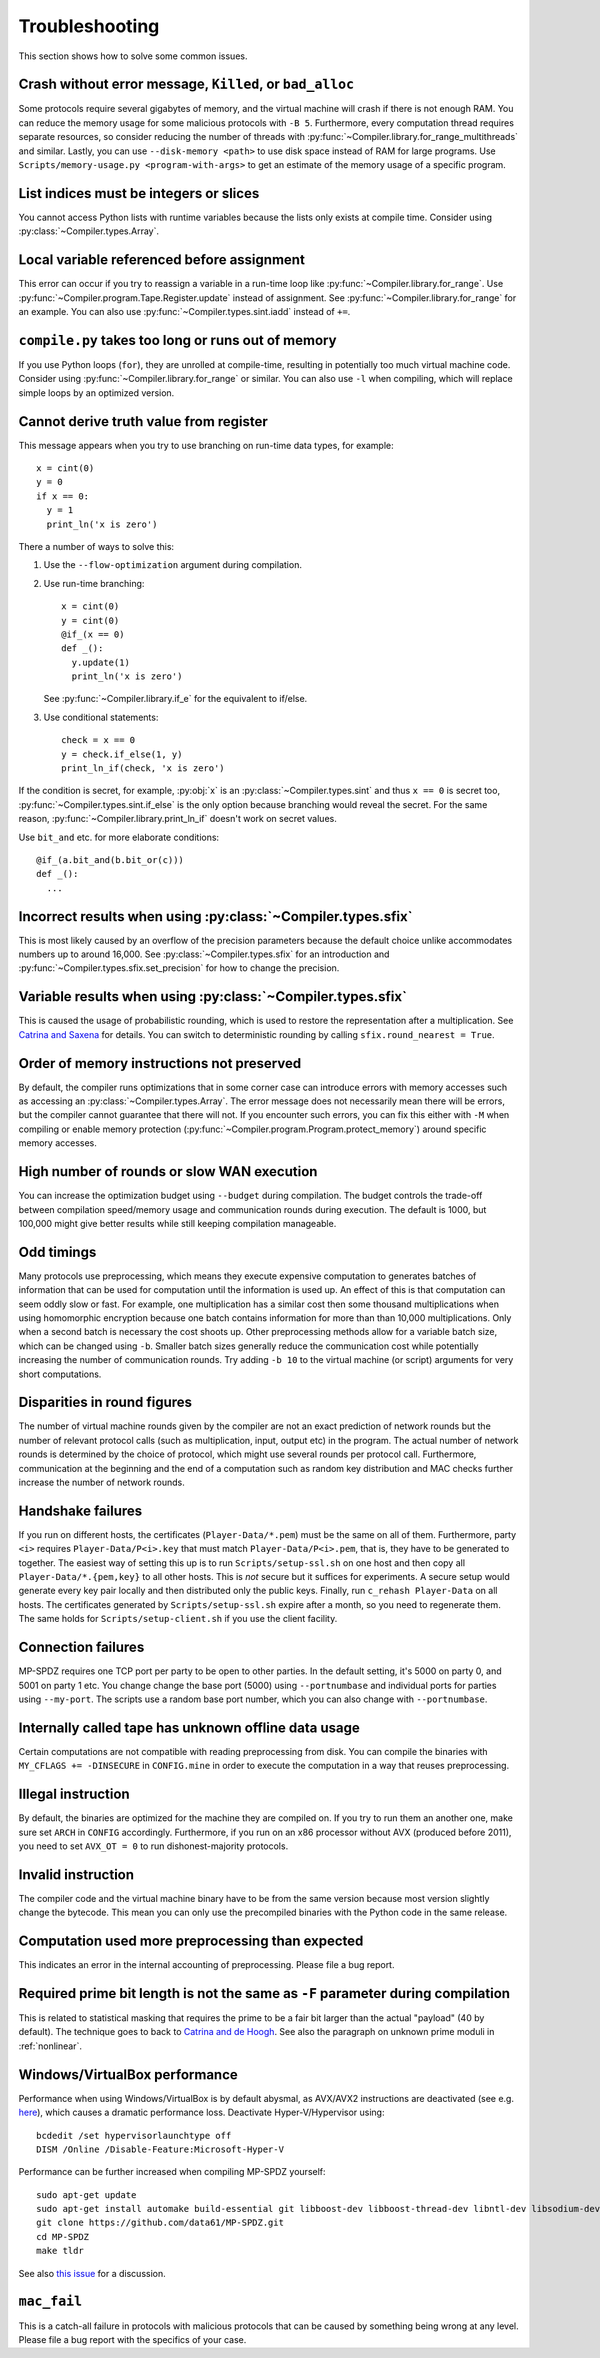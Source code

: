 .. _troubleshooting:

Troubleshooting
---------------

This section shows how to solve some common issues.


Crash without error message, ``Killed``, or ``bad_alloc``
~~~~~~~~~~~~~~~~~~~~~~~~~~~~~~~~~~~~~~~~~~~~~~~~~~~~~~~~~

Some protocols require several gigabytes of memory, and the virtual
machine will crash if there is not enough RAM. You can reduce the
memory usage for some malicious protocols with ``-B 5``.
Furthermore, every computation thread requires
separate resources, so consider reducing the number of threads with
:py:func:`~Compiler.library.for_range_multithreads` and similar.
Lastly, you can use ``--disk-memory <path>`` to use disk space instead
of RAM for large programs.
Use ``Scripts/memory-usage.py <program-with-args>`` to get an estimate
of the memory usage of a specific program.


List indices must be integers or slices
~~~~~~~~~~~~~~~~~~~~~~~~~~~~~~~~~~~~~~~

You cannot access Python lists with runtime variables because the
lists only exists at compile time. Consider using
:py:class:`~Compiler.types.Array`.


Local variable referenced before assignment
~~~~~~~~~~~~~~~~~~~~~~~~~~~~~~~~~~~~~~~~~~~

This error can occur if you try to reassign a variable in a run-time
loop like :py:func:`~Compiler.library.for_range`. Use
:py:func:`~Compiler.program.Tape.Register.update` instead of assignment. See
:py:func:`~Compiler.library.for_range` for an example.
You can also use :py:func:`~Compiler.types.sint.iadd` instead of ``+=``.


``compile.py`` takes too long or runs out of memory
~~~~~~~~~~~~~~~~~~~~~~~~~~~~~~~~~~~~~~~~~~~~~~~~~~~

If you use Python loops (``for``), they are unrolled at compile-time,
resulting in potentially too much virtual machine code. Consider using
:py:func:`~Compiler.library.for_range` or similar. You can also use
``-l`` when compiling, which will replace simple loops by an optimized
version.


Cannot derive truth value from register
~~~~~~~~~~~~~~~~~~~~~~~~~~~~~~~~~~~~~~~

This message appears when you try to use branching on run-time data
types, for example::

  x = cint(0)
  y = 0
  if x == 0:
    y = 1
    print_ln('x is zero')

There a number of ways to solve this:

1. Use the ``--flow-optimization`` argument during compilation.
2. Use run-time branching::

     x = cint(0)
     y = cint(0)
     @if_(x == 0)
     def _():
       y.update(1)
       print_ln('x is zero')

   See :py:func:`~Compiler.library.if_e` for the equivalent to
   if/else.
3. Use conditional statements::

     check = x == 0
     y = check.if_else(1, y)
     print_ln_if(check, 'x is zero')

If the condition is secret, for example, :py:obj:`x` is an
:py:class:`~Compiler.types.sint` and thus ``x == 0`` is secret too,
:py:func:`~Compiler.types.sint.if_else` is the only option because
branching would reveal the secret. For the same reason,
:py:func:`~Compiler.library.print_ln_if` doesn't work on secret values.

Use ``bit_and`` etc. for more elaborate conditions::

  @if_(a.bit_and(b.bit_or(c)))
  def _():
    ...


Incorrect results when using :py:class:`~Compiler.types.sfix`
~~~~~~~~~~~~~~~~~~~~~~~~~~~~~~~~~~~~~~~~~~~~~~~~~~~~~~~~~~~~~

This is most likely caused by an overflow of the precision
parameters because the default choice unlike accommodates numbers up
to around 16,000. See :py:class:`~Compiler.types.sfix` for an
introduction and :py:func:`~Compiler.types.sfix.set_precision` for how
to change the precision.


Variable results when using :py:class:`~Compiler.types.sfix`
~~~~~~~~~~~~~~~~~~~~~~~~~~~~~~~~~~~~~~~~~~~~~~~~~~~~~~~~~~~~

This is caused the usage of probabilistic rounding, which is used to
restore the representation after a multiplication. See `Catrina and Saxena
<https://www.ifca.ai/pub/fc10/31_47.pdf>`_ for details. You can switch
to deterministic rounding by calling ``sfix.round_nearest = True``.


Order of memory instructions not preserved
~~~~~~~~~~~~~~~~~~~~~~~~~~~~~~~~~~~~~~~~~~

By default, the compiler runs optimizations that in some corner case
can introduce errors with memory accesses such as accessing an
:py:class:`~Compiler.types.Array`. The error message does not
necessarily mean there will be errors, but the compiler cannot
guarantee that there will not. If you encounter such errors, you
can fix this either with ``-M`` when compiling or enable memory
protection (:py:func:`~Compiler.program.Program.protect_memory`)
around specific memory accesses.


High number of rounds or slow WAN execution
~~~~~~~~~~~~~~~~~~~~~~~~~~~~~~~~~~~~~~~~~~~

You can increase the optimization budget using ``--budget`` during
compilation. The budget controls the trade-off between compilation
speed/memory usage and communication rounds during execution. The
default is 1000, but 100,000 might give better results while still
keeping compilation manageable.


Odd timings
~~~~~~~~~~~

Many protocols use preprocessing, which means they execute expensive
computation to generates batches of information that can be used for
computation until the information is used up. An effect of this is
that computation can seem oddly slow or fast. For example, one
multiplication has a similar cost then some thousand multiplications
when using homomorphic encryption because one batch contains
information for more than than 10,000 multiplications. Only when a
second batch is necessary the cost shoots up. Other preprocessing
methods allow for a variable batch size, which can be changed using
``-b``. Smaller batch sizes generally reduce the communication cost
while potentially increasing the number of communication rounds. Try
adding ``-b 10`` to the virtual machine (or script) arguments for very
short computations.


Disparities in round figures
~~~~~~~~~~~~~~~~~~~~~~~~~~~~

The number of virtual machine rounds given by the compiler are not an
exact prediction of network rounds but the number of relevant protocol
calls (such as multiplication, input, output etc) in the program. The
actual number of network rounds is determined by the choice of
protocol, which might use several rounds per protocol
call. Furthermore, communication at the beginning and the end of a
computation such as random key distribution and MAC checks further
increase the number of network rounds.


Handshake failures
~~~~~~~~~~~~~~~~~~

If you run on different hosts, the certificates
(``Player-Data/*.pem``) must be the same on all of them. Furthermore,
party ``<i>`` requires ``Player-Data/P<i>.key`` that must match
``Player-Data/P<i>.pem``, that is, they have to be generated to
together.  The easiest way of setting this up is to run
``Scripts/setup-ssl.sh`` on one host and then copy all
``Player-Data/*.{pem,key}`` to all other hosts. This is *not* secure
but it suffices for experiments. A secure setup would generate every
key pair locally and then distributed only the public keys.  Finally,
run ``c_rehash Player-Data`` on all hosts. The certificates generated
by ``Scripts/setup-ssl.sh`` expire after a month, so you need to
regenerate them. The same holds for ``Scripts/setup-client.sh`` if you
use the client facility.


Connection failures
~~~~~~~~~~~~~~~~~~~

MP-SPDZ requires one TCP port per party to be open to other
parties. In the default setting, it's 5000 on party 0, and
5001 on party 1 etc. You change change the base port (5000) using
``--portnumbase`` and individual ports for parties using
``--my-port``. The scripts use a random base port number, which you
can also change with ``--portnumbase``.


Internally called tape has unknown offline data usage
~~~~~~~~~~~~~~~~~~~~~~~~~~~~~~~~~~~~~~~~~~~~~~~~~~~~~

Certain computations are not compatible with reading preprocessing
from disk. You can compile the binaries with ``MY_CFLAGS +=
-DINSECURE`` in ``CONFIG.mine`` in order to execute the computation in
a way that reuses preprocessing.


Illegal instruction
~~~~~~~~~~~~~~~~~~~

By default, the binaries are optimized for the machine they are
compiled on. If you try to run them an another one, make sure set
``ARCH`` in ``CONFIG`` accordingly. Furthermore, if you run on an x86
processor without AVX (produced before 2011), you need to set
``AVX_OT = 0`` to run dishonest-majority protocols.


Invalid instruction
~~~~~~~~~~~~~~~~~~~

The compiler code and the virtual machine binary have to be from the
same version because most version slightly change the bytecode. This
mean you can only use the precompiled binaries with the Python code in
the same release.


Computation used more preprocessing than expected
~~~~~~~~~~~~~~~~~~~~~~~~~~~~~~~~~~~~~~~~~~~~~~~~~

This indicates an error in the internal accounting of
preprocessing. Please file a bug report.


Required prime bit length is not the same as ``-F`` parameter during compilation
~~~~~~~~~~~~~~~~~~~~~~~~~~~~~~~~~~~~~~~~~~~~~~~~~~~~~~~~~~~~~~~~~~~~~~~~~~~~~~~~

This is related to statistical masking that requires the prime to be a
fair bit larger than the actual "payload" (40 by default).
The technique goes to back
to `Catrina and de Hoogh
<https://www.researchgate.net/profile/Sebastiaan-Hoogh/publication/225092133_Improved_Primitives_for_Secure_Multiparty_Integer_Computation/links/0c960533585ad99868000000/Improved-Primitives-for-Secure-Multiparty-Integer-Computation.pdf>`_.
See also the paragraph on unknown prime moduli in :ref:`nonlinear`.


Windows/VirtualBox performance
~~~~~~~~~~~~~~~~~~~~~~~~~~~~~~

Performance when using Windows/VirtualBox is by default abysmal, as
AVX/AVX2 instructions are deactivated (see e.g.
`here <https://stackoverflow.com/questions/65780506/how-to-enable-avx-avx2-in-virtualbox-6-1-16-with-ubuntu-20-04-64bit>`_),
which causes a dramatic performance loss. Deactivate Hyper-V/Hypervisor
using::

  bcdedit /set hypervisorlaunchtype off
  DISM /Online /Disable-Feature:Microsoft-Hyper-V


Performance can be further increased when compiling MP-SPDZ yourself:
::

 sudo apt-get update
 sudo apt-get install automake build-essential git libboost-dev libboost-thread-dev libntl-dev libsodium-dev libssl-dev libtool m4 python3 texinfo yasm
 git clone https://github.com/data61/MP-SPDZ.git
 cd MP-SPDZ
 make tldr

See also `this issue <https://github.com/data61/MP-SPDZ/issues/557>`_ for a discussion.


``mac_fail``
~~~~~~~~~~~~

This is a catch-all failure in protocols with malicious protocols that
can be caused by something being wrong at any level. Please file a bug
report with the specifics of your case.

